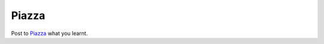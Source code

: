 Piazza
=============================================

.. figure:: /Images/piazza_logo.png
   :target: https://piazza.com/
   :width: 480px
   :alt: Piazza
   :figclass: reference

Post to `Piazza <https://piazza.com/>`_ what you learnt.
